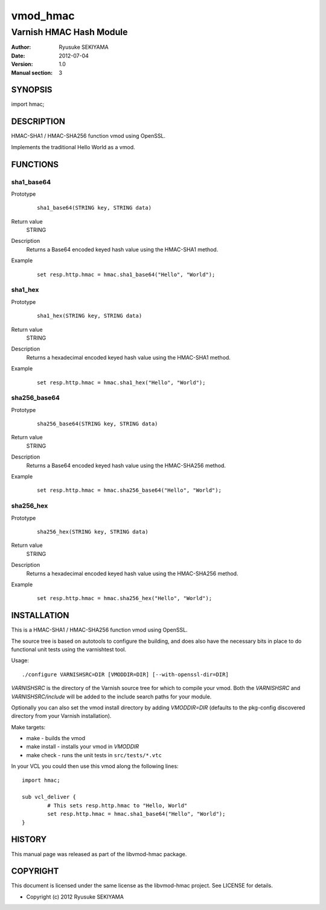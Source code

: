 =========
vmod_hmac
=========

------------------------
Varnish HMAC Hash Module
------------------------

:Author: Ryusuke SEKIYAMA
:Date: 2012-07-04
:Version: 1.0
:Manual section: 3

SYNOPSIS
========

import hmac;

DESCRIPTION
===========

HMAC-SHA1 / HMAC-SHA256 function vmod using OpenSSL.

Implements the traditional Hello World as a vmod.

FUNCTIONS
=========

sha1_base64
-----------

Prototype
        ::

                sha1_base64(STRING key, STRING data)
Return value
	STRING
Description
	Returns a Base64 encoded keyed hash value using the HMAC-SHA1 method.
Example
        ::

                set resp.http.hmac = hmac.sha1_base64("Hello", "World");

sha1_hex
--------

Prototype
        ::

                sha1_hex(STRING key, STRING data)
Return value
	STRING
Description
	Returns a hexadecimal encoded keyed hash value using the HMAC-SHA1 method.
Example
        ::

                set resp.http.hmac = hmac.sha1_hex("Hello", "World");

sha256_base64
-------------

Prototype
        ::

                sha256_base64(STRING key, STRING data)
Return value
	STRING
Description
	Returns a Base64 encoded keyed hash value using the HMAC-SHA256 method.
Example
        ::

                set resp.http.hmac = hmac.sha256_base64("Hello", "World");

sha256_hex
----------

Prototype
        ::

                sha256_hex(STRING key, STRING data)
Return value
	STRING
Description
	Returns a hexadecimal encoded keyed hash value using the HMAC-SHA256 method.
Example
        ::

                set resp.http.hmac = hmac.sha256_hex("Hello", "World");

INSTALLATION
============

This is a HMAC-SHA1 / HMAC-SHA256 function vmod using OpenSSL.

The source tree is based on autotools to configure the building, and
does also have the necessary bits in place to do functional unit tests
using the varnishtest tool.

Usage::

 ./configure VARNISHSRC=DIR [VMODDIR=DIR] [--with-openssl-dir=DIR]

`VARNISHSRC` is the directory of the Varnish source tree for which to
compile your vmod. Both the `VARNISHSRC` and `VARNISHSRC/include`
will be added to the include search paths for your module.

Optionally you can also set the vmod install directory by adding
`VMODDIR=DIR` (defaults to the pkg-config discovered directory from your
Varnish installation).

Make targets:

* make - builds the vmod
* make install - installs your vmod in `VMODDIR`
* make check - runs the unit tests in ``src/tests/*.vtc``

In your VCL you could then use this vmod along the following lines::
        
        import hmac;

        sub vcl_deliver {
                # This sets resp.http.hmac to "Hello, World"
                set resp.http.hmac = hmac.sha1_base64("Hello", "World");
        }

HISTORY
=======

This manual page was released as part of the libvmod-hmac package.

COPYRIGHT
=========

This document is licensed under the same license as the
libvmod-hmac project. See LICENSE for details.

* Copyright (c) 2012 Ryusuke SEKIYAMA
